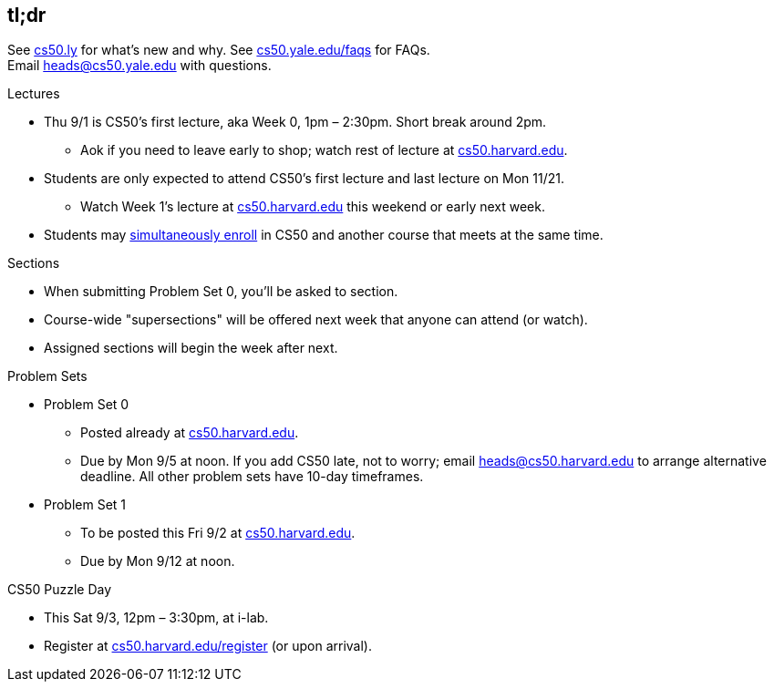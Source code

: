 == tl;dr

See http://cs50.ly/new[cs50.ly] for what's new and why. See http://cs50.yale.edu/faqs[cs50.yale.edu/faqs] for FAQs. +
Email heads@cs50.yale.edu with questions.

.Lectures
* Thu 9/1 is CS50's first lecture, aka Week 0, 1pm – 2:30pm. Short break around 2pm.
** Aok if you need to leave early to shop; watch rest of lecture at https://cs50.harvard.edu/[cs50.harvard.edu].
* Students are only expected to attend CS50's first lecture and last lecture on Mon 11/21.
** Watch Week 1's lecture at https://cs50.harvard.edu/[cs50.harvard.edu] this weekend or early next week.
* Students may <<simultaneous-enrollment,simultaneously enroll>> in CS50 and another course that meets at the same time.

.Sections
* When submitting Problem Set 0, you'll be asked to section.
* Course-wide "supersections" will be offered next week that anyone can attend (or watch).
* Assigned sections will begin the week after next.

.Problem Sets
* Problem Set 0
** Posted already at https://cs50.harvard.edu/[cs50.harvard.edu].
** Due by Mon 9/5 at noon. If you add CS50 late, not to worry; email heads@cs50.harvard.edu to arrange alternative deadline. All other problem sets have 10-day timeframes.
* Problem Set 1
** To be posted this Fri 9/2 at https://cs50.harvard.edu/[cs50.harvard.edu].
** Due by Mon 9/12 at noon.

.CS50 Puzzle Day
* This Sat 9/3, 12pm – 3:30pm, at i-lab.
* Register at https://cs50.harvard.edu/register[cs50.harvard.edu/register] (or upon arrival).
